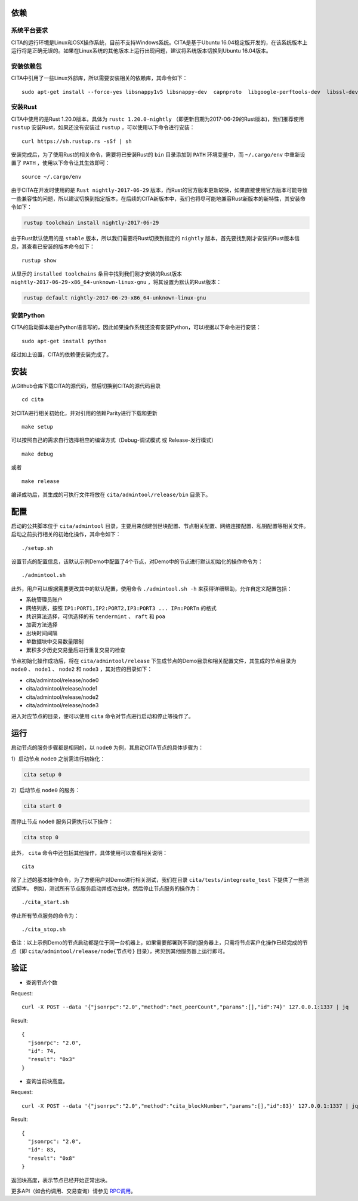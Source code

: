 依赖
=============

系统平台要求
---------------------------

CITA的运行环境是Linux和OSX操作系统，目前不支持Windows系统。CITA是基于Ubuntu 16.04稳定版开发的，在该系统版本上运行将是正确无误的。如果在Linux系统的其他版本上运行出现问题，建议将系统版本切换到Ubuntu 16.04版本。

安装依赖包
---------------------------

CITA中引用了一些Linux外部库，所以需要安装相关的依赖库，其命令如下：
::

  sudo apt-get install --force-yes libsnappy1v5 libsnappy-dev  capnproto  libgoogle-perftools-dev  libssl-dev libudev-dev  rabbitmq-server  google-perftools jq  

安装Rust
---------------------------

CITA中使用的是Rust 1.20.0版本，具体为 ``rustc 1.20.0-nightly`` （即更新日期为2017-06-29的Rust版本)，我们推荐使用 ``rustup`` 安装Rust，如果还没有安装过 ``rustup`` ，可以使用以下命令进行安装：
::

  curl https://sh.rustup.rs -sSf | sh

安装完成后，为了使用Rust的相关命令，需要将已安装Rust的 ``bin`` 目录添加到 ``PATH`` 环境变量中，而 ``~/.cargo/env`` 中重新设置了 ``PATH`` ，使用以下命令让其生效即可：
::

  source ~/.cargo/env

由于CITA在开发时使用的是 ``Rust nightly-2017-06-29`` 版本，而Rust的官方版本更新较快，如果直接使用官方版本可能导致一些兼容性的问题，所以建议切换到指定版本，在后续的CITA新版本中，我们也将尽可能地兼容Rust新版本的新特性，其安装命令如下：

.. code-block:: shell

  rustup toolchain install nightly-2017-06-29

由于Rust默认使用的是 ``stable`` 版本，所以我们需要将Rust切换到指定的 ``nightly`` 版本，首先要找到刚才安装的Rust版本信息，其查看已安装的版本命令如下：
::

  rustup show

从显示的 ``installed toolchains`` 条目中找到我们刚才安装的Rust版本 ``nightly-2017-06-29-x86_64-unknown-linux-gnu`` ，将其设置为默认的Rust版本：

.. code-block:: shell

  rustup default nightly-2017-06-29-x86_64-unknown-linux-gnu

安装Python
---------------------------

CITA的启动脚本是由Python语言写的，因此如果操作系统还没有安装Python，可以根据以下命令进行安装：
::

  sudo apt-get install python

经过如上设置，CITA的依赖便安装完成了。

安装
=============

从Github仓库下载CITA的源代码，然后切换到CITA的源代码目录
::

  cd cita

对CITA进行相关初始化，并对引用的依赖Parity进行下载和更新
::

  make setup 

可以按照自己的需求自行选择相应的编译方式（Debug-调试模式 或 Release-发行模式）
::

  make debug      
  
或者     
::

  make release

编译成功后，其生成的可执行文件将放在 ``cita/admintool/release/bin`` 目录下。


配置
=============

启动的公共脚本位于 ``cita/admintool`` 目录，主要用来创建创世块配置、节点相关配置、网络连接配置、私钥配置等相关文件。启动之前执行相关的初始化操作，其命令如下：
::

  ./setup.sh

设置节点的配置信息，该默认示例Demo中配置了4个节点，对Demo中的节点进行默认初始化的操作命令为：
::

  ./admintool.sh   

此外，用户可以根据需要更改其中的默认配置，使用命令 ``./admintool.sh -h`` 来获得详细帮助，允许自定义配置包括：

* 系统管理员账户
* 网络列表，按照 ``IP1:PORT1,IP2:PORT2,IP3:PORT3 ... IPn:PORTn`` 的格式
* 共识算法选择，可供选择的有 ``tendermint`` 、 ``raft`` 和 ``poa``
* 加密方法选择 
* 出块时间间隔 
* 单数据块中交易数量限制
* 累积多少历史交易量后进行重复交易的检查

节点初始化操作成功后，将在 ``cita/admintool/release`` 下生成节点的Demo目录和相关配置文件，其生成的节点目录为 ``node0`` 、 ``node1`` 、 ``node2`` 和 ``node3`` ，其对应的目录如下：

* cita/admintool/release/node0
* cita/admintool/release/node1
* cita/admintool/release/node2
* cita/admintool/release/node3

进入对应节点的目录，便可以使用 ``cita`` 命令对节点进行启动和停止等操作了。


运行
=============

启动节点的服务步骤都是相同的，以 ``node0`` 为例，其启动CITA节点的具体步骤为：

1）启动节点 ``node0`` 之前需进行初始化：

.. code-block:: none

  cita setup 0       

2）启动节点 ``node0`` 的服务：

.. code-block:: none

  cita start 0       
  
而停止节点 ``node0`` 服务只需执行以下操作：

.. code-block:: none

  cita stop 0        

此外， ``cita`` 命令中还包括其他操作，具体使用可以查看相关说明：
::

  cita        

除了上述的基本操作命令，为了方便用户对Demo进行相关测试，我们在目录 ``cita/tests/integreate_test`` 下提供了一些测试脚本。
例如，测试所有节点服务启动并成功出块，然后停止节点服务的操作为：
::

  ./cita_start.sh

停止所有节点服务的命令为：
::

  ./cita_stop.sh

备注：以上示例Demo的节点启动都是位于同一台机器上，如果需要部署到不同的服务器上，只需将节点客户化操作已经完成的节点（即 ``cita/admintool/release/node{节点号}`` 目录），拷贝到其他服务器上运行即可。


验证
=============

- 查询节点个数

Request:
::

    curl -X POST --data '{"jsonrpc":"2.0","method":"net_peerCount","params":[],"id":74}' 127.0.0.1:1337 | jq


Result:
::

    {
      "jsonrpc": "2.0",
      "id": 74,
      "result": "0x3"
    }


- 查询当前块高度。

Request:
::

    curl -X POST --data '{"jsonrpc":"2.0","method":"cita_blockNumber","params":[],"id":83}' 127.0.0.1:1337 | jq


Result:
::

    {
      "jsonrpc": "2.0",
      "id": 83,
      "result": "0x8"
    }

返回块高度，表示节点已经开始正常出块。

更多API（如合约调用、交易查询）请参见 RPC调用_。

.. _RPC调用: rpc.html
